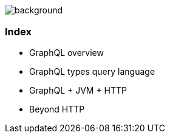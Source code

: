 == +++<span style="color:white;">Summary</span>+++

[%notitle]
image::languages.jpg[background, size=cover]

[%notitle]
=== Index

[%step]
- GraphQL overview
- GraphQL types query language
- GraphQL + JVM + HTTP
- Beyond HTTP
